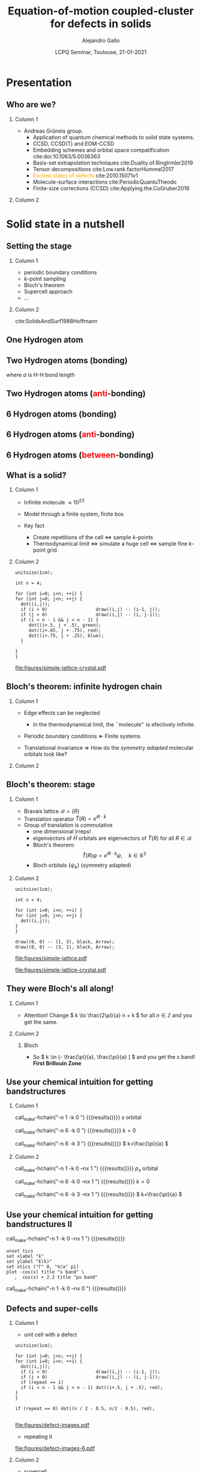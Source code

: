 #+title: Equation-of-motion coupled-cluster for defects in solids
#+author: Alejandro Gallo
#+date: LCPQ Seminar, Toulouse, 21-01-2021 
#+latex_header: \usepackage{xcolor}
#+latex_header: \usepackage{booktabs}
#+BEAMER_THEME: metropolis
#+OPTIONS: H:2 toc:nil t:nil
#+OPTIONS: TeX:t LaTeX:t skip:nil d:nil todo:t pri:nil tags:not-in-toc

* Presentation
** Who are we?

*** Column 1
    :properties:
    :beamer_col: 0.6
    :end:

- Andreas Grüneis group.
  - Application of quantum chemical methods to solid state
    systems.
  - CCSD, CCSD(T) and EOM-CCSD
  - Embedding schemes and orbital space compatification cite:doi:10.1063/5.0036363
  - Basis-set extrapolation techniques cite:Duality.of.RingIrmler2019
  - Tensor decompositions cite:Low.rank.factorHummel2017
  - \textcolor{orange}{Excited states of defects} cite:2010.15071v1
  - Molecule-surface interactions cite:PeriodicQuantuTheodo
  - Finite-size corrections (CCSD) cite:Applying.the.CoGruber2018

*** Column 2
    :properties:
    :beamer_col: 0.4
    :end:

[[file:figures/tuwien.png]]
[[file:figures/group2019.png]]




* Solid state in a nutshell
** Setting the stage

*** Column 1
    :properties:
    :beamer_col: 0.5
    :end:

- periodic boundary conditions
- \( k \)-point sampling
- Bloch's theorem
- Supercell approach
- ...



*** Column 2
    :properties:
    :beamer_col: 0.5
    :end:

cite:SolidsAndSurf1988Hoffmann
#+attr_latex: :height 0.8\textheight
[[file:figures/hoffmann-cover.jpg]]

** One Hydrogen atom

\begin{equation*}
\phi^\mathrm{1s}
\end{equation*}

#+call: make-hchain("-n 1 -k 0")

#+attr_latex: :height 0.6\textheight
#+RESULTS:
[[file:figures/hchain-base32-FVXCAMJAFVVSAMAK.png]]


** Two Hydrogen atoms (bonding)
   
\begin{equation*}
\phi^{\mathrm{1s}}_{\color{red} 0} + \phi^{\mathrm{1s}}_{\color{red} 1}
= e^{i {\color{red} 0} a k } \phi^{\mathrm{1s}}_{\color{red} 0}
+ e^{i {\color{red} 1} a k } \phi^{\mathrm{1s}}_{\color{red} 1}
\quad k = 0
\end{equation*}
where $a$ is H-H bond length

#+call: make-hchain("-n 2 -k 0")

#+attr_latex: :height 0.6\textheight
#+RESULTS:
[[file:figures/hchain-base32-FVXCAMRAFVVSAMAK.png]]

** Two Hydrogen atoms (\textcolor{red}{anti}-bonding)

\begin{equation*}
\phi^{\mathrm{1s}}_{\color{red} 0} - \phi^{\mathrm{1s}}_{\color{red} 1}
= e^{i {\color{red} 0} a k } \phi^{\mathrm{1s}}_{\color{red} 0}
+ e^{i {\color{red} 1} a k } \phi^{\mathrm{1s}}_{\color{red} 1}
,
\quad k = \frac{\pi}{a}
\end{equation*}

#+call: make-hchain("-n 2 -k 1")

#+attr_latex: :height 0.6\textheight
#+RESULTS:
[[file:figures/hchain-base32-FVXCAMRAFVVSAMIK.png]]

** 6 Hydrogen atoms (bonding)
\begin{equation*}
  \sum_{\color{red} j} \phi^{\mathrm{1s}}_{\color{red} j}
= \sum_{\color{red} j} e^{i{\color{red} j} a k }\phi^{\mathrm{1s}}_{\color{red} j}
,
\quad k = 0
\end{equation*}

#+call: make-hchain("-n 6 -k 0")

#+attr_latex: :height 0.6\textheight
#+RESULTS:
[[file:figures/hchain-base32-FVXCANRAFVVSAMAK.png]]

** 6 Hydrogen atoms (\textcolor{red}{anti}-bonding)

\begin{equation*}
  \sum_{\color{red} j} (-1)^{\color{red} j} \phi^{\mathrm{1s}}_{\color{red} j}
= \sum_{\color{red} j} e^{i{\color{red} j} a k }\phi^{\mathrm{1s}}_{\color{red} j}
,
\quad k = \frac{\pi}{a}
\end{equation*}

#+call: make-hchain("-n 6 -k 3")

#+attr_latex: :height 0.6\textheight
#+RESULTS:
[[file:figures/hchain-base32-FVXCANRAFVVSAMYK.png]]

** 6 Hydrogen atoms (\textcolor{red}{between}-bonding)

\begin{equation*}
  \sum_{\color{red} j} (-1)^{\color{red} j} \phi^{\mathrm{1s}}_{\color{red} j}
= \sum_{\color{red} j} e^{i{\color{red} j} a k }\phi^{\mathrm{1s}}_{\color{red} j}
,
\quad k = \frac{\pi}{2a} \end{equation*}

#+call: make-hchain("-n 6 -k 1.5")

#+attr_latex: :height 0.6\textheight
#+RESULTS:
[[file:figures/hchain-base32-FVXCANRAFVVSAMYK.png]]

** What is a solid?

*** Column 1
  :properties:
  :beamer_col: 0.5
  :end:

- Infinite molecule \( \approx 10^{23} \)

- Model through a finite system, finite box
- Key fact
  - Create repetitions of the cell \Leftrightarrow sample \( k \)-points
  - Thermodynamical limit
    \Leftrightarrow simulate a huge cell
    \Leftrightarrow sample fine \( k \)-point grid



*** Column 2
    :properties:
    :beamer_col: 0.5
    :end:

#+name: simple-lattice-crystal
#+headers: :cache yes
#+begin_src asymptote :file figures/simple-lattice-crystal.pdf
unitsize(1cm);

int n = 4;

for (int i=0; i<n; ++i) {
for (int j=0; j<n; ++j) {
  dot((i,j));
  if (i > 0)                  draw((i,j) -- (i-1, j));
  if (j > 0)                  draw((i,j) -- (i, j-1));
  if (i < n - 1 && j < n - 1) {
     dot((i+.5, j + .5), green);
     dot((i+.65, j + .75), red);
     dot((i+.75, j + .25), blue);
  }

}
}
#+end_src

#+attr_latex: :height 0.6\textheight
#+RESULTS[d2f158e44f5ccf804927cd7978ae0317e560af8c]: simple-lattice-crystal
[[file:figures/simple-lattice-crystal.pdf]]


** Bloch's theorem: infinite hydrogen chain

*** Column 1
    :properties:
      :beamer_col: 0.7
    :end:
    
- Edge effects can be neglected
  - In the thermodynamical limit, the ``molecule'' is efectively
    infinite.
- Periodic boundary conditions \Leftarrow Finite systems
  #+call: make-hchain("-n 10 -k 5 --circle")

  #+attr_latex: :width 0.5\textwidth
  #+RESULTS:
  [[file:figures/hchain-base32-FVXCANRAFVVSAMZAFUWWG2LSMNWGKCQ.png]]
- Translational invariance \Rightarrow
  How do the /symmetry adapted/ molecular orbitals look like?


*** Column 2
    :properties:
    :beamer_col: 0.3
    :end:

#+call: make-hchain("-n 10 -k 5")

#+attr_latex: :options angle=90
#+attr_latex: :height 0.5\textheight
#+RESULTS:
[[file:figures/hchain-base32-FVXCANRAFVVSAMYK.png]]

** Bloch's theorem: stage

*** Column 1
    :properties:
    :beamer_col: 0.7
    :end:

- Bravais lattice \(\mathcal{B} = \{ R \}\)
- Translation operator \(\hat T(R) = e^{i R \cdot \hat k }\)
- Group of translation is commutative
  - one dimensional irreps!
  - eigenvectors of \( \hat{H} \)
    orbitals are eigenvectors of $\hat T (R)$ for all $R\in \mathcal{B}$
  - Bloch's theorem:
    \[
       \hat T(R) \psi = e^{i R \cdot k} \psi,
       \quad k \in \mathbb{R}^3
    \]
  - Bloch orbitals $\{ \psi_k \}$ (symmetry adapted)



*** Column 2
    :properties:
    :beamer_col: 0.3
    :end:


#+headers: :cache yes
#+begin_src asymptote :file figures/simple-lattice.pdf
unitsize(1cm);

int n = 4;

for (int i=0; i<n; ++i) {
for (int j=0; j<n; ++j) {
  dot((i,j));
}
}

draw((0, 0) -- (1, 3), black, Arrow);
draw((0, 0) -- (3, 1), black, Arrow);
#+end_src

#+attr_latex: :height 1\textwidth
#+attr_org: :width 300px
#+RESULTS[119c881b4f9b3a606916564b00b3cb45ac73d321]:
[[file:figures/simple-lattice.pdf]]

#+attr_latex: :height 1\textwidth
[[file:figures/simple-lattice-crystal.pdf]]


** They were Bloch's all along!

*** Column 1
    :properties:
    :beamer_col: 0.7
    :end:

\begin{align*}
\psi_{k, \mathrm{1s}}
  &= \sum_{\color{red} j} e^{ik {\color{red} j} a } \phi^{\mathrm{1s}}_{\color{red} j}
  \\
  \hat T(ma) \psi_{k, 1s}(r)
  &=
  \sum_{\color{red} j}
    e^{ik {\color{red} j} a }
    \phi^{\mathrm{1s}}_{\color{red} j} ( r + m a)
  \\
  &= e^{i k m a}
  \sum_{\color{red} j}
    e^{ik {\color{red} j} a }
    e^{-i k m a}
    \phi^{\mathrm{1s}}_{\color{red} j} ( r + m a)
  \\
  &= e^{i k m a}
  \sum_{\color{red} j}
    e^{ik {\color{red} j} a }
    e^{-i k m a}
    \phi^{\mathrm{1s}}_{\color{red} j - m} ( r )
  \\
  &= e^{i k m a}
  \sum_{\color{red} j}
    e^{ik {\color{red} (j  - m )} a }
    \phi^{\mathrm{1s}}_{\color{red} j - m} ( r )
  \\
  &= e^{i k m a}
     \psi_{k, 1s} (r)
\end{align*}




#+beamer:\pause
- Attention! Change \( k \to \frac{2\pi}{a} n + k \) for all \( n\in \mathbb{Z} \)
  and you get the same.

    

*** Column 2
    :properties:
    :beamer_col: 0.4
    :end:


**** Bloch
\begin{equation*}
T(R) \psi_k (r) = e^{ik \cdot R} \psi_k(r)
\end{equation*}

#+call: make-hchain("-n 10 -k 5 --circle")

#+attr_latex: :width 1.0\textwidth
#+RESULTS:
[[file:figures/hchain-base32-FVXCAMJQEAWWWIBVEAWS2Y3JOJRWYZIK.png]]

#+beamer:\pause
- So \( k \in (- \frac{\pi}{a}, \frac{\pi}{a} ] \)
  and you get the \( s \) band! \textbf{First Brillouin Zone}

** Use your chemical intuition for getting bandstructures

*** Column 1
    :properties:
    :beamer_col: 0.5
    :end:
    
#+begin_center
#+attr_latex: :width 0.2\textwidth :center
call_make-hchain("-n 1 -k 0 ") {{{results([[file:figures/hchain-base32-FVXCAMJAFVVSAMBABI.png]])}}}
\( s \) orbital

#+attr_latex: :width 0.7\textwidth :center
call_make-hchain("-n 6 -k 0 ") {{{results([[file:figures/hchain-base32-FVXCAMJAFVVSAMBABI.png]])}}}
\( k=0 \)

#+attr_latex: :width 0.7\textwidth :center
call_make-hchain("-n 6 -k 3 ") {{{results([[file:figures/hchain-base32-FVXCAMJAFVVSAMBABI.png]])}}}
\( k=\frac{\pi}{a} \)
#+end_center

*** Column 2
    :properties:
    :beamer_col: 0.5
    :end:

#+begin_center
#+attr_latex: :width 0.2\textwidth :center
call_make-hchain("-n 1 -k 0  --nx 1    ") {{{results([[file:figures/hchain-base32-FVXCAMJAFVVSAMBABI.png]])}}}
\( p_x \) orbital

#+attr_latex: :width 0.7\textwidth :center
call_make-hchain("-n 6 -k 0  --nx 1    ") {{{results([[file:figures/hchain-base32-FVXCAMJAFVVSAMBABI.png]])}}}
\( k=0 \)

#+attr_latex: :width 0.7\textwidth :center
call_make-hchain("-n 6 -k 3  --nx 1    ") {{{results([[file:figures/hchain-base32-FVXCAMJAFVVSAMBABI.png]])}}}
\( k=\frac{\pi}{a} \)
#+end_center

** Use your chemical intuition for getting bandstructures II

#+attr_latex: :width 0.1\textwidth :center
call_make-hchain("-n 1 -k 0  --nx 1    ") {{{results([[file:figures/hchain-base32-FVXCAMJAFVVSAMBABI.png]])}}}
#+begin_src gnuplot :file figures/band-structure.pdf
unset tics
set xlabel "k"
set ylabel "E(k)"
set xtics ("Γ" 0, "π/a" pi)
plot -cos(x) title "s band" \
   ,  cos(x) + 2.2 title "px band"
#+end_src

#+RESULTS:
[[file:figures/band-structure.pdf]]

#+attr_latex: :width 0.1\textwidth :center
call_make-hchain("-n 1 -k 0  --nx 0    ") {{{results([[file:figures/hchain-base32-FVXCAMJAFVVSAMBABI.png]])}}}

** Defects and super-cells

*** Column 1
    :properties:
    :beamer_col: 0.5
    :end:
    



#+beamer:\pause
- unit cell with a defect
#+headers: :var n=2 repeat=1
#+name: make-defect-in-lattice
#+begin_src asymptote :file figures/defect-images.pdf
unitsize(1cm);

for (int j=0; j<n; ++j) {
for (int i=0; i<n; ++i) {
  dot((i,j));
  if (i > 0)                  draw((i,j) -- (i-1, j));
  if (j > 0)                  draw((i,j) -- (i, j-1));
  if (repeat == 1)
  if (i < n - 1 && j < n - 1) dot((i+.5, j + .5), red);
}
}

if (repeat == 0) dot((n / 2 - 0.5, n/2 - 0.5), red);

#+end_src

#+attr_org: :width 300px
#+attr_latex: :width 0.2\textwidth
#+RESULTS: make-defect-in-lattice
[[file:figures/defect-images.pdf]]

#+beamer:\pause
- repeating it
#+call: make-defect-in-lattice(n=6) :file figures/defect-images-6.pdf

#+attr_org: :width 300px
#+attr_latex: :width 0.8\textwidth
#+RESULTS:
[[file:figures/defect-images-6.pdf]]

*** Column 2
    :properties:
    :beamer_col: 0.5
    :end:

#+beamer:\pause
- supercell
#+call: make-defect-in-lattice(n=6, repeat=0) :file figures/defect-images-6-no-repeat.pdf

#+attr_org: :width 300px
#+attr_latex: :width 1\textwidth
#+RESULTS:
[[file:figures/defect-images-6-no-repeat.pdf]]

** Quantum chemistry \approx \Gamma-point
- $\Gamma$ point is with \( k = 0 \).
- Integrals and orbitals can be chosen to be real valued.
- Supercell calculations.
  - Important for defect calculations.
  - Periodic boundary conditions
    - Implicit interaction from defect with its periodic image
    - Increase the size of the supercell until no such interaction is important

* Ground-state Coupled-Cluster
** Exponential \textit{Ansatz}
- One of the most successful theories in quantum chemistry
- Restrict to singles and doubles excitations for cluster operator \( \hat T \)
  \begin{equation*}
    \hat T
      = \underbrace{
          \sum_{ai}
            t^a_i
            c^\dagger_a
            c_i
         }_{T_1}
      + \underbrace{
          \frac{1}{4}\sum_{abij}
            t^{ab}_{ij}
            c^\dagger_a
            c^\dagger_b
            c_j
            c_i
        }_{T_2}
  \end{equation*}
- Suppose a single-determinant as a reference  \( |0\rangle \)
  \begin{equation*}
    |\mathrm{CC}\rangle = e^{\hat{T}} |0\rangle
  \end{equation*}
- Note: there are many higher order excitation contributions to the Wavefunction
\begin{equation*}
e^{\hat{T}}
  = \left( 1
    + \underbrace{T_1 + T_2 + \frac{1}{2!} T_1^2}_{\mathrm{CISD}}
    + \frac{1}{2!} \left\{ \underbrace{T_2^2}_\mathrm{quad}
                         + \underbrace{T_1 T_2 + T_2 T_1}_{\mathrm{triples}} \right\}
    + \underbrace{\ldots}_\mathrm{t, q, \ldots}
    \right)
\end{equation*}

** Size-extensivity

- A size-extensive method provides total energies that scale linearly with
  the size of the system.
- Dyson proved that matter is stable
  [[cite:Stability.of.MaFreema1967,Stability.of.MaLenard1968][Dyson 1967-68]]
  - In particular, for charged fermions a lower bound proportional to
    $N$ was found analytically.
- Essential property for solids, can be rephrased as follows
  #+begin_quote
  A size-extensive method does not include additional error in the
  energy \textcolor{red}{by increasing} the size of the system.
  #+end_quote

** CCSD equations                                                  :noexport:
- The Schrödinger equation is non-linear now
  \begin{equation*}
  \hat H e^{\hat T} |0\rangle = E_{\mathrm{CC}} e^{\hat T}|0\rangle
  \quad \Rightarrow \quad
  \underbrace{e^{-\hat T} \hat H e^{\hat T}}_{\bar{H}} |0\rangle = E_{\mathrm{CC}} |0\rangle
  \end{equation*}
- Solve it projectively

\begin{align*}
\begin{matrix}
  E_{\mathrm{CC}} &=& \langle{0}| \bar{H} |{0}\rangle
  &
  =
  &
  \frac{1}{4}
  V^{{\color{red}ij}}_{{\color{red}ab}} T^{{\color{red}ab}}_{{\color{red}ij}} + \ldots
  \\
  0  &=& \langle{0}|
          \hat{a}^{\dagger}_{i}\hat{a}_{a} \bar{H}
        |{0}\rangle
  &
  =
  &
    f^{a}_{\color{red} b} t^{{\color{red}b}}_{i}
  - f^{j}_{\color{red} i} t^{a}_{{\color{red}j}}
  + \ldots
 \\
  0  &=& \langle{0}|
          \hat{a}^{\dagger}_{i}\hat{a}^{\dagger}_{j}
          \hat{a}_{b} \hat{a}_{a}
        \bar{H}
        |{0}\rangle
  &
  =
  &
    f^{b}_{\color{red} c} t^{a{\color{red}c}}_{ij}
  + f^{a}_{\color{red} c} t^{{\color{red}c}b}_{ij}
  + \ldots
\end{matrix}
\end{align*}

- Start with an intial guess of $t^{ab}_{ij} = V^{ab}_{ij}$ and iterate (and hope for the best)

- Typical scaling $\mathcal{O}(N^6)$
* Equation-of-motion Coupled-cluster
** In a nutshell

*** Column 1
    :properties:
    :beamer_col: 0.5
    :end:
    


#+header: :file figures/eom-nutshell.pdf :border 1em
#+header: :packages '(("" "tikz")) :cache yes
#+begin_src latex :results file raw
  % Define block styles
  \usetikzlibrary{shapes,arrows,positioning}
  \begin{tikzpicture}%
  [ :circle/.style={draw, circle}
  , :rect/.style={draw, rectangle}
  , node distance=2cm
  ]
  \node[:rect                   ] (H) {$\hat H$};
  \node[:circle, red, right of=H] (T) {$\hat T$};
  \node[:rect, blue, below of=T] (ST) {$\bar H$};
  \node[:rect, blue, below of=ST] (CI) {$\{\hat R, E_R\}$};
  \draw[->] (H) edge node [above] {CC} (T);
  \draw[->] (T) edge  node [left] {$e^{-\hat T} \hat H e^{\hat T}$} (ST);
  \draw[->] (ST) edge node [right] {CI} (CI);
  \end{tikzpicture}
  #+end_src

#+attr_org: :width 300px
#+attr_latex: :width 1\textwidth
#+RESULTS[6d8523f933caff237afd462c8c7f30a059f1a71d]:
[[file:figures/eom-nutshell.pdf]]

*** Column 2
    :properties:
    :beamer_col: 0.5
    :end:
#+beamer:\pause
- Excited states
  \begin{align*}
    \hat{R} &= r_{0}
            \\
            &+ \sum_{a,i} r^a_i \hat{a}^{\dagger}_{a}\hat{a}_{i}
            \\
            &+ \frac{1}{4}
              \sum_{a,b,i,j}
                r^{ab}_{ij}
                \hat{a}^{\dagger}_{a} \hat{a}^{\dagger}_{b}
                \hat{a}_{j}         \hat{a}_{i}
            \\
            &+ \ldots
  \end{align*}
\begin{align*}
|R\rangle &= \hat R e^{\hat T} |0\rangle
\\
H|R\rangle &= E_R |R\rangle
\end{align*}
#+beamer:\pause
- So it's just CI, right?
  
** Why not just (truncated) CI?
   :properties:
      :BEAMER_OPT: allowframebreaks
   :end:

- Dressing a Hamiltonian has many consequences
  - Transcorrelated hamiltonians (Jastrow)
  - Effective Hamiltonians in multi-reference
  - In the extreme case, you can understand the $\hat T_{\mathrm{FCC}}$ as a dressing
    that renders the single-reference determinant \( |0\rangle \)
    as having the exact many-body energy
    \begin{equation*}
    \bar H |0\rangle = E_{\mathrm{FCI}} |0\rangle
    \end{equation*}
  - Taylor the zeros of your many body Hamiltonian:
    \begin{equation*}
    \bar H
      = \left(\begin{matrix}
          E_\mathrm{0}  & ?            & ?   \\
        0              & \mathrm{SS}  & \mathrm{SD} \\
        0              & \mathrm{DS}  & \mathrm{DD} \\
        \end{matrix}\right)
    \end{equation*}
- \( n \)-bodyness
  - No dressing \Rightarrow with S and D we use all ingredients of \( \hat H \)
  - With dressing with EOM-CCSD we ignore some \( n \)-body terms
    of the 6-body Hamiltonian
    \begin{equation*}
      \left\langle \begin{matrix}a_1 & \cdots &  a_6 \\ i_1 & \cdots & i_6 \end{matrix} \right| \bar
         H
      \left| 0 \right\rangle
      =
      V^{{\color{red}i}{\color{blue}j}}_{{\color{green}a}{\color{orange}b}}
      T^{a_{1}a_{2}}_{{\color{red}i}i_{1}}
      T^{a_{3}a_{4}}_{{\color{blue}j}i_{2}}
      T^{{\color{green}a}a_{5}}_{i_{3}i_{4}}
      T^{{\color{orange}b}a_{6}}_{i_{5}i_{6}}
    \end{equation*}
#+beamer:\pause
- BUT, not size-extensive@@beamer:\pause@@\textcolor{red}{-ish}!!

** Connection to linear response CC: size-extensivity
- Temporal disturbance \( \hat H (t) = \hat H + \hat{V} e^{-i \omega t} + \hat{V}^\dagger e^{+i \omega t} \)
- Linear response \( \hat T(t) = \hat T + \hat R e^{-i \omega t} + \hat{R}^\dagger e^{+i\omega t}\)
- \( \hat H |\Psi\rangle = i \partial_t |\Psi\rangle  \)
  with
  \( |\Psi\rangle(t) = e^{-i E_{\mathrm{CC}}t} e^{\hat T(t)} |0\rangle \)
  - It's still an exponential ansatz
  - Size extensivity
- Substitute everything in SE and keep only \textcolor{red}{linear terms}
  in \( e^{-i\omega t} \) \Rightarrow equation for \( \hat R \)
  \begin{equation*}
    \hat H \hat R e^{\hat T} |0\rangle
    = (E_{\mathrm{CC}} + \omega) \hat R e^{\hat T} |0\rangle
  \end{equation*}
- For this one uses the fact that
  \begin{equation*}
    [\hat T, \hat R ] = 0
  \end{equation*}
  so it suffices if \( \hat R \) has the same form of particle-hole
  creation operators.



* \( F \)-centers

** Introduction

- Color centers (german: \textcolor{red}{F}arbzentren)
- Vacancies, di-vacancies, trapped electrons \ldots
- Important for benchmarking and some practical applications.
  - Bulk defects of materials affected by defects.
  - Luminescence properties.
  - Single photon emitters.
  - Quantum computers.
  - Simplest playground for excitations in solids.
- Often described as molecules embedded in a solid.
- \( \Gamma \)-point calculations.
- Doubly cursed:
  - Basis-set convergence
    - \(G_{\mathrm{max}} \to \infty\): extrapolate!
    - \(N_v \to \infty\): extrapolate!
  - Finite-size convergence (cell \( \to \infty \)): extrapolate again! 
    #+beamer:\pause
    - Remember, PBC
      \Rightarrow defect-defect interaction


** MgO
- O vacancy

  #+attr_latex: :width 0.5\textwidth
  [[file:figures/mgo_geometry.pdf]]

- \( s \)-like defect orbital with two trapped electrons.
- \( p \)-like defect orbitals where excitations are made.
- These orbitals is where physics happens
  - If the excited orbitals do not hybridize /much/ with delocalized bulk
    conduction band orbitals.


** MgO: defect orbitals

*** Column 1
    :properties:
    :beamer_col: 0.3
    :end:
    
- No chance to correlate all electrons.
- Choose physical active space (2 to 9 electrons)

*** Column 2
    :properties:
    :beamer_col: 0.7
    :end:

[[file:figures/mgo_chg.pdf]]


** Luminescence

*** Column 1
    :properties:
    :beamer_col: 0.5
    :end:
   
- CCSD Groundstate \( {}^1A_{\mathrm{CC}} \)
- EOM-CCSD excited states \( {}^1T \) and \( {}^3T \)
- Franck-condon process
  - Absorption \( {}^1A_{\mathrm{CC}} \to {}^1T \)
  - Structure relaxation
  - Intersystem crossing (Singlet \to Triplet)
  - Photoemission from \( ^3T \) to ground state



*** Column 2
    :properties:
    :beamer_col: 0.5
    :end:

#+attr_latex: :width 0.99\textwidth
[[file:figures/mgo-multiplets.pdf]]
[[file:figures/mgo_geometry.pdf]]

** Extrapolation

*** Column 1
    :properties:
    :beamer_col: 0.5
    :end:


- Big cells have to be used \approx 120 atoms and \approx 1000e.
- Extrapolate with number of virtuals \( N_v \)
- Extrapolate for various sizes of cell sizes



*** Column 2
    :properties:
    :beamer_col: 0.5
    :end:
    
#+attr_latex: :width 0.99\textwidth
[[file:figures/mgo-basis-extrapolation-nblow-505-ignore-4.pdf]]

** Some results


\begin{tabular}{llll}
    %
    %
\toprule
System & Method & Absorption & Emission \\
    %
    %
\midrule
    %
    %
MgO & \textcolor{orange}{EOM-CCSD@HF}                       & 5.28   & 3.66  \\
    & Exp.~\cite{ELECTRONIC.STRUWILSON1976}                 & 5.0    & 2.4   \\
    & QMC.~\cite{PointDefectOperteki2013}                   & 5.0(1) & 3.8(1)\\
    & CASPT2~\cite{OnTheAccuratesousa2001}                  & 5.44   & 4.09   \\
    & $G_0W_0$@LDA0-BSE.~\cite{First.PrincipleRinke.2012}   & 4.95   & 3.4   \\
    %
    %
\midrule
    %
    %
%\pause
CaO & \textcolor{orange}{EOM-CCSD@HF}                    & 3.13   & 1.93 \\
    & Exp.~\cite{LuminescenceSpbates1974,%
                  HighTemperaturbates1975}               & 3.02   & 1.93 \\
    & Exp.~\cite{ELECTRONIC.STRUWILSON1976}              & 3.1     & 2.05 -- 2.01\\
    & TDDFT@B3LYP~\cite{OpticalAbsorptcarras2006}        & 3.52    & 2.1  \\
    & $G_0W_0$@PBE~\cite{PredictionOfOtosoni2012}        & 3.20    &      \\
    %
    %
\midrule
    %
    %
%\pause
SrO & \textcolor{orange}{EOM-CCSD@HF}             & 2.34 & 1.2\\
    & Exp.\cite{ELECTRONIC.STRUWILSON1976} & 2.4  &    \\
    %
    %
\bottomrule
    %
    %
\end{tabular}


** Future directions

- More challenging defects
- Better extrapolation schemes (/in preparation/)
- Clearer picture of transitions including electron-phonon coupling.

* Summary
** Thank you
#+begin_center
Thank you!
#+end_center

#+attr_latex: :width 0.6\textwidth
[[file:figures/group2019.png]]
#+begin_center
Andreas Grüneis, Nikolaos Masios, Thodoris Tsatsoulis, Felix Hummel,
Andreas Irmler, Alejandro Gallo, Faruk Salihbegovic, Tobias Schäfer
#+end_center

#+begin_center
#+attr_latex: :width 0.2\textwidth :center
[[file:figures/tuwien.png]] [[file:figures/LOGO_ERC.jpg]]
#+end_center

** Bibliography
   :properties:
      :BEAMER_OPT: allowframebreaks
   :end:
bibliographystyle:unsrt
bibliography:main.bib,~/Documents/papers/bibfile.bib
* ~CC4S~
** VASP
- Plane waves
  \begin{equation*}
    \psi_k (r) = \sum_G^{G_{\mathrm{max}}} C^{k}(G) e^{i G \cdot r}
  \end{equation*}
- Easier to describe delocalized electrons
  - Core electrons hopefully well described by pseudo-potentials
  - Projector-Augmented-Wave (PAW) in the case of VASP cite:Projector.augmeBlochl1994
- One parameter \( G_{\mathrm{max}} \)

** Tensor frameworks

- Cyclops tensor framework
  https://github.com/cyclops-community/ctf
  cite:A.massively.parSolomo2014

- Easily write tensor contractions massive parallelly
  \begin{equation*}
    r^{ab}_{ij}
    = \sum_{cdkl}
      t^{a {\color{red}c}}_{i {\color{red}k}}
      V^{{\color{red}k } {\color{blue}l}   }_{{\color{red}c}  {\color{blue}d}}
      t^{{\color{blue}d} b}_{{\color{blue}l} j}
  \end{equation*}
  turns into ~MPI~ C++ as
  #+begin_src c++
    r["abij"] = t["acik"] * v["klcd"] * t["dblj"];
  #+end_src

* Scripts                                                          :noexport:
  :properties:
    :header-args: :comments both
    :header-args:python: :tangle-mode (identity #o777)
    :header-args:python+: :shebang #!/usr/bin/env python
  :end:
** Makefile

#+headers: :tangle Makefile
#+begin_src makefile
define PYTHON
nix-shell --run "python $(1)"
endef

define PIP
nix-shell --run "pip $(1)"
endef
#+end_src

** Nix shell

If you used the nix package manager you can use the supplied
shell to compile the examples.

#+begin_src nix :tangle shell.nix

{ pkgs ? import <nixpkgs> {} }:
let
    chbench = import ./nix/chbench.nix {};
    my-python-packages = pypkgs: with pypkgs; [
      matplotlib
      numpy
      pip
      setuptools
      chbench
      tkinter
      virtualenv
    ];
    my-python = pkgs.python37.withPackages my-python-packages;
in
pkgs.mkShell rec {
  buildInputs = with pkgs; [
    my-python
    stdenv.cc.cc.lib
  ];
  shellHook = "
  LD_LIBRARY_PATH=${pkgs.stdenv.cc.cc.lib}/lib:$LD_LIBRARY_PATH;
  ";
}

#+end_src

and we need for chbench a nix package
#+headers: :tangle nix/chbench.nix :mkdirp yes
#+begin_src nix

{pkgs ? import <nixpkgs> {}}:

with pkgs.python37Packages;

buildPythonPackage rec {
  name = "chbench";
  src = pkgs.fetchFromGitHub { owner = "alejandrogallo";
                               repo = "chbench";
                               rev = "f0d789d85fbaae831f1f9747d201ff4360d43e7e";
                               sha256 = "01yjsqlgjhngzgy17kxbx3z4ywgcnjfkqx603hqg8c7fk4rxriam";
                             };
  propagatedBuildInputs = [ pytest numpy ase matplotlib ];
}

#+end_src



** H Chain
   :properties:
    :header-args+: :tangle scripts/make-hchain.py
   :end:

#+begin_src python
import numpy as np
import matplotlib.pyplot as plt
from chbench.basis import *
from chbench.visualization import *
import chbench.parser.basis
import sys
import argparse

plt.rcParams['xtick.bottom'] = False
plt.rcParams['xtick.labelbottom'] = False
plt.rcParams['ytick.left'] = False
plt.rcParams['ytick.labelleft'] = False
plt.gca().set_aspect('equal')

parser = argparse.ArgumentParser("")
parser.add_argument("-o", help="Output file", type=str)
parser.add_argument("-n", help="Number of hydrogens", type=int)
parser.add_argument("-k", help="K", type=str)
parser.add_argument("-a", help="Hidrogen bond length", type=float, default=0.74)
parser.add_argument("--alpha", help="Alpha of orbital", type=float, default=2)
parser.add_argument("--nx", help="nx of gaussian orbital", type=int, default=0)
parser.add_argument("--ny", help="ny of gaussian orbital", type=int, default=0)
parser.add_argument("--nz", help="nz of gaussian orbital", type=int, default=0)
parser.add_argument("--circle",
                    help="nz of gaussian orbital", action="store_true")
args = parser.parse_args()

N = args.n
ki = float(eval(args.k))

nx = 400
ny = nx

if args.circle:
    hydrogens = np.array([[args.a * np.sin(2*np.pi / N * i),
                           args.a * np.cos(2*np.pi / N * i),
                           0] for i in range(N)])
else:
    hydrogens = np.array([[i * args.a, 0, 0] for i in range(N)])

max_x = np.max(hydrogens[:,0])
max_y = np.max(hydrogens[:,1])
min_x = np.min(hydrogens[:,0])
min_y = np.min(hydrogens[:,1])

pad = 1
xlims = [min_x - pad, max_x + pad]
ylims = [min_y - pad, max_y + pad]

#+end_src

and we put the modulator function which is just

$$
e^{i x k_i \frac{2 \pi}{aN}}
$$

#+begin_src python
def modulator(x, ki):
    return np.exp(np.complex(0,1) * x * ki * 2 * np.pi / (args.a * N))

s = GaussianOrbital(args.alpha, args.alpha, args.alpha,
                    args.nx, args.ny, args.nz,
                    [0, 0, 0])


print('Building new coeffs')
coefficients = [modulator(i * args.a, ki) for i in range(N)]

print('Building new gaussians')
gaussians = [s.translate(h) for h in hydrogens]

print('Building new cgaussians')
b = ContractedGaussian(coefficients, gaussians)

print('Building new surface')
surface = plot_gaussian_xy(xlims,
                           ylims,
                           nx,
                           ny,
                           lambda x,y,z: np.real(b(x,y,z)),
                           z=0,
                           fill=True)

for i, g in enumerate(gaussians):
    newg = g * coefficients[i]
    gxlims = [i * args.a -1 , i * args.a +1] #[g.center[0] - 1, g.center[0] + 1]
    plot_gaussian_xy(xlims, ylims,
                     nx, ny,
                     lambda x,y,z: np.real(newg(x,y,z)),
                     z=0,
                     fill=False,
                     alpha=0.1, colors='k')

plt.scatter(hydrogens[:,0], hydrogens[:,1], color='r')

#plt.xlabel(r'$k = \frac{{2\pi}}{{aN}}{k}$'.format(k=args.k))

plt.gcf().tight_layout()
plt.savefig(args.o)
print(args.o)
#+end_src

and for the makefile we need to do
#+headers: :tangle Makefile
#+begin_src makefile

HCHAIN_FLAGS ?= -n 5 -k 0

define hchain_hash
$(shell echo "$(HCHAIN_FLAGS)" | base32 -w0  | tr -d '=')
endef

hchain: figures/hchain-base32-$(call hchain_hash).png scripts/make-hchain.py
	@printf $<

figures/hchain-base32-%.png: scripts/make-hchain.py
	$(call PYTHON,./$< $(shell base32 -id <<< $*) -o $@)

.PHONY: hchain

#+end_src

and the script for making
#+name: make-hchain
#+headers: :var flags="-n 1 -k 0" :tangle no
#+begin_src sh :results value file :exports results
make hchain HCHAIN_FLAGS="$flags" | tail -1
#+end_src
